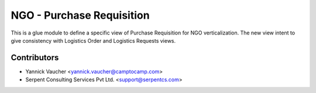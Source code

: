 NGO - Purchase Requisition
==========================

This is a glue module to define a specific view of Purchase Requisition
for NGO verticalization. The new view intent to give consistency with
Logistics Order and Logistics Requests views.


Contributors
------------

* Yannick Vaucher <yannick.vaucher@camptocamp.com>
* Serpent Consulting Services Pvt Ltd. <support@serpentcs.com>
